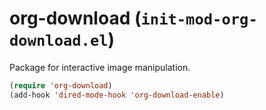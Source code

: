 * org-download (~init-mod-org-download.el~)
:PROPERTIES:
:header-args: :tangle   lisp/init-mod-org-download.el
:END:

Package for interactive image manipulation.
#+BEGIN_SRC emacs-lisp
(require 'org-download)
(add-hook 'dired-mode-hook 'org-download-enable)
#+END_SRC

